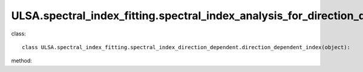 ULSA.spectral_index_fitting.spectral_index_analysis_for_direction_dependence
============================================================================ 
class::

   class ULSA.spectral_index_fitting.spectral_index_direction_dependent.direction_dependent_index(object):

method:

.. py:function:: __init__(self)
   
   initial parameter function
   :return: none
.. py:function:: combined_index(downgrade_to)

   return the spectral index sky map for spatial-variance spectral index condition.

   :param int downgrade_to: The Nside value one choose in healpix mode, must be 2^N.
   :return: the spectral index value
   :rtype: float
   :raises TypeError: if the downgrade_to is not 2^N.

   
   
   


   
   
